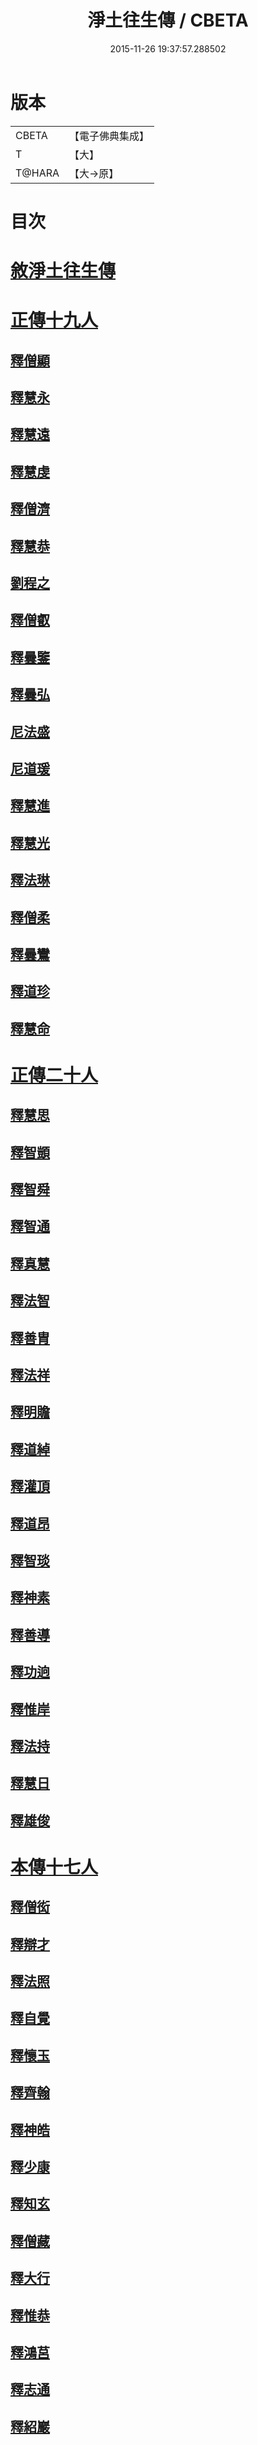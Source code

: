 #+TITLE: 淨土往生傳 / CBETA
#+DATE: 2015-11-26 19:37:57.288502
* 版本
 |     CBETA|【電子佛典集成】|
 |         T|【大】     |
 |    T@HARA|【大→原】   |

* 目次
* [[file:KR6r0075_001.txt::001-0108b19][敘淨土往生傳]]
* [[file:KR6r0075_001.txt::0109a13][正傳十九人]]
** [[file:KR6r0075_001.txt::0109a25][釋僧顯]]
** [[file:KR6r0075_001.txt::0109b11][釋慧永]]
** [[file:KR6r0075_001.txt::0109c1][釋慧遠]]
** [[file:KR6r0075_001.txt::0110c3][釋慧虔]]
** [[file:KR6r0075_001.txt::0110c20][釋僧濟]]
** [[file:KR6r0075_001.txt::0111a6][釋慧恭]]
** [[file:KR6r0075_001.txt::0111a25][劉程之]]
** [[file:KR6r0075_001.txt::0111b29][釋僧叡]]
** [[file:KR6r0075_001.txt::0111c25][釋曇鑒]]
** [[file:KR6r0075_001.txt::0112a22][釋曇弘]]
** [[file:KR6r0075_001.txt::0112b8][尼法盛]]
** [[file:KR6r0075_001.txt::0112b24][尼道瑗]]
** [[file:KR6r0075_001.txt::0112c9][釋慧進]]
** [[file:KR6r0075_001.txt::0112c23][釋慧光]]
** [[file:KR6r0075_001.txt::0113a10][釋法琳]]
** [[file:KR6r0075_001.txt::0113a28][釋僧柔]]
** [[file:KR6r0075_001.txt::0113b16][釋曇鸞]]
** [[file:KR6r0075_001.txt::0113c21][釋道珍]]
** [[file:KR6r0075_001.txt::0114a13][釋慧命]]
* [[file:KR6r0075_002.txt::002-0114b14][正傳二十人]]
** [[file:KR6r0075_002.txt::002-0114b26][釋慧思]]
** [[file:KR6r0075_002.txt::0115a27][釋智顗]]
** [[file:KR6r0075_002.txt::0116a23][釋智舜]]
** [[file:KR6r0075_002.txt::0116c4][釋智通]]
** [[file:KR6r0075_002.txt::0116c26][釋真慧]]
** [[file:KR6r0075_002.txt::0117a22][釋法智]]
** [[file:KR6r0075_002.txt::0117b15][釋善胄]]
** [[file:KR6r0075_002.txt::0117c4][釋法祥]]
** [[file:KR6r0075_002.txt::0117c19][釋明贍]]
** [[file:KR6r0075_002.txt::0118a18][釋道綽]]
** [[file:KR6r0075_002.txt::0118b10][釋灌頂]]
** [[file:KR6r0075_002.txt::0118c2][釋道昂]]
** [[file:KR6r0075_002.txt::0118c18][釋智琰]]
** [[file:KR6r0075_002.txt::0119a11][釋神素]]
** [[file:KR6r0075_002.txt::0119a25][釋善導]]
** [[file:KR6r0075_002.txt::0119b14][釋功逈]]
** [[file:KR6r0075_002.txt::0119c5][釋惟岸]]
** [[file:KR6r0075_002.txt::0119c24][釋法持]]
** [[file:KR6r0075_002.txt::0120a10][釋慧日]]
** [[file:KR6r0075_002.txt::0120b6][釋雄俊]]
* [[file:KR6r0075_003.txt::003-0120c9][本傳十七人]]
** [[file:KR6r0075_003.txt::003-0120c19][釋僧衒]]
** [[file:KR6r0075_003.txt::0121a22][釋辯才]]
** [[file:KR6r0075_003.txt::0121b17][釋法照]]
** [[file:KR6r0075_003.txt::0122b2][釋自覺]]
** [[file:KR6r0075_003.txt::0122c7][釋懷玉]]
** [[file:KR6r0075_003.txt::0122c26][釋齊翰]]
** [[file:KR6r0075_003.txt::0123a16][釋神皓]]
** [[file:KR6r0075_003.txt::0123b7][釋少康]]
** [[file:KR6r0075_003.txt::0123c18][釋知玄]]
** [[file:KR6r0075_003.txt::0124b17][釋僧藏]]
** [[file:KR6r0075_003.txt::0124c1][釋大行]]
** [[file:KR6r0075_003.txt::0124c19][釋惟恭]]
** [[file:KR6r0075_003.txt::0125a13][釋鴻莒]]
** [[file:KR6r0075_003.txt::0125b8][釋志通]]
** [[file:KR6r0075_003.txt::0125c7][釋紹巖]]
** [[file:KR6r0075_003.txt::0125c26][釋守真]]
** [[file:KR6r0075_003.txt::0126a22][釋晤恩]]
* 卷
** [[file:KR6r0075_001.txt][淨土往生傳 1]]
** [[file:KR6r0075_002.txt][淨土往生傳 2]]
** [[file:KR6r0075_003.txt][淨土往生傳 3]]
